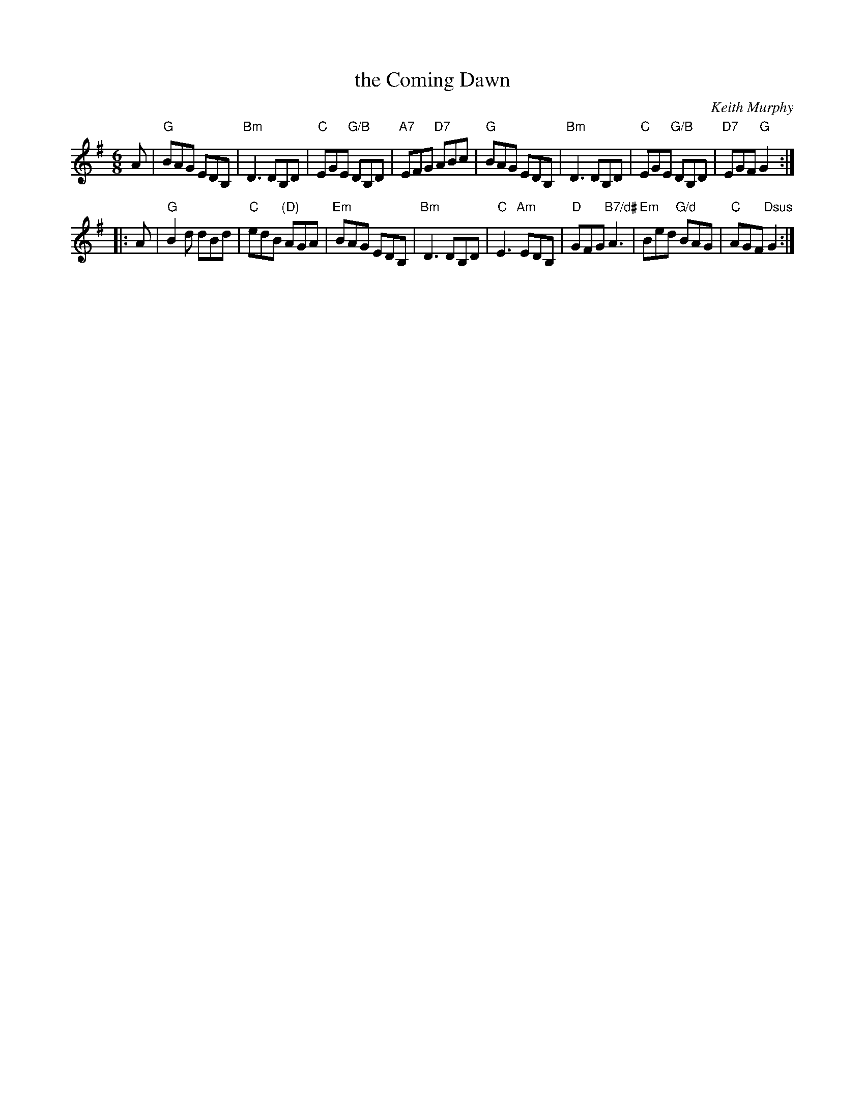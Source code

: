 X: 1
T: the Coming Dawn
C: Keith Murphy
R: jig
Z: 2012 John Chambers <jc:trillian.mit.edu>
S: handout at Roaring Jelly practice
B: Keith Murphy "Black Isle Music I" p.11 2001
%date: 2001
M: 6/8
L: 1/8
K: G
A |\
"G"BAG EDB, | "Bm"D3 DB,D | "C"EGE "G/B"DB,D | "A7"EFG "D7"ABc |\
"G"BAG EDB, | "Bm"D3 DB,D | "C"EGE "G/B"DB,D | "D7"EGF "G"G2 :|
|: A |\
"G"B2d dBd | "C"edB "(D)"AGA | "Em"BAG EDB, | "Bm"D3 DB,D |\
"C"E3 "Am"EDB, | "D"GFG "B7/d#"A3 | "Em"Bed "G/d"BAG | "C"AGF "Dsus"G2 :|
